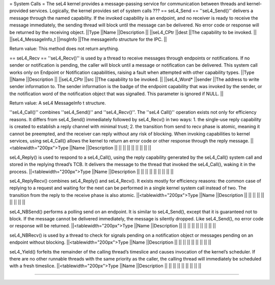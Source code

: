 = System Calls =
The seL4 kernel provides a message-passing service for communication between threads and kernel-provided services. Logically, the kernel provides set of system calls ???
== seL4_Send ==
''seL4_Send()'' delivers a message through the named capability. If the invoked capability is an endpoint, and no receiver is ready to receive the message immediately, the sending thread will block until the message can be delivered. No error code or response will be returned by the receiving object.
||Type ||Name ||Description ||
||seL4_CPtr ||dest ||The capability to be invoked. ||
||seL4_MessageInfo_t ||msgInfo ||The messageinfo structure for the IPC. ||




Return value: This method does not return anything.

== seL4_Recv ==
''seL4_Recv()'' is used by a thread to receive messages through endpoints or notifications. If no sender or notification is pending, the caller will block until a message or notification can be delivered. This system call works only on Endpoint or Notification capabilities, raising a fault when attempted with other capability types.
||Type ||Name ||Description ||
||seL4_CPtr ||src ||The capability to be invoked. ||
||seL4_Word* ||sender ||The address to write sender information to. The sender information is the badge of the endpoint capability that was invoked by the sender, or the notification word of the notification object that was signalled. This parameter is ignored if NULL. ||




Return value: A seL4 MessageInfo t structure.

''seL4_Call()'' combines ''seL4_Send()'' and ''seL4_Recv()''. The ''seL4 Call()'' operation exists not only for efficiency reasons. It differs from seL4_Send() immediately followed by seL4_Recv() in two ways:  1. the single-use reply capability is created to establish a reply channel with minimal trust;  2. the transition from send to recv phase is atomic, meaning it cannot be preempted, and the receiver can reply without any risk of blocking.  When invoking capabilities to kernel services, using seL4_Call() allows the kernel to return an error code or other response through the reply message.
||<tablewidth="200px">Type ||Name ||Description ||
|| || || ||
|| || || ||




seL4_Reply() is used to respond to a seL4_Call(), using the reply capability generated by the seL4_Call() system call and stored in the replying thread’s TCB. It delivers the message to the thread that invoked the seL4_Call(), waking it in the process.
||<tablewidth="200px">Type ||Name ||Description ||
|| || || ||
|| || || ||




seL4_ReplyRecv() combines seL4_Reply() and seL4_Recv(). It exists mostly for efficiency reasons: the common case of replying to a request and waiting for the next can be performed in a single kernel system call instead of two. The transition from the reply to the receive phase is also atomic.
||<tablewidth="200px">Type ||Name ||Description ||
|| || || ||
|| || || ||




seL4_NBSend() performs a polling send on an endpoint. It is similar to seL4_Send(), except that it is guaranteed not to block. If the message cannot be delivered immediately, the message is silently dropped. Like seL4_Send(), no error code or response will be returned.
||<tablewidth="200px">Type ||Name ||Description ||
|| || || ||
|| || || ||




seL4_NBRecv() is used by a thread to check for signals pending on a notification object or messages pending on an endpoint without blocking.
||<tablewidth="200px">Type ||Name ||Description ||
|| || || ||
|| || || ||




seL4_Yield() forfeits the remainder of the calling thread’s timeslice and causes invocation of the kernel’s scheduler. If there are no other runnable threads with the same priority as the caller, the calling thread will immediately be scheduled with a fresh timeslice.
||<tablewidth="200px">Type ||Name ||Description ||
|| || || ||
|| || || ||




----
